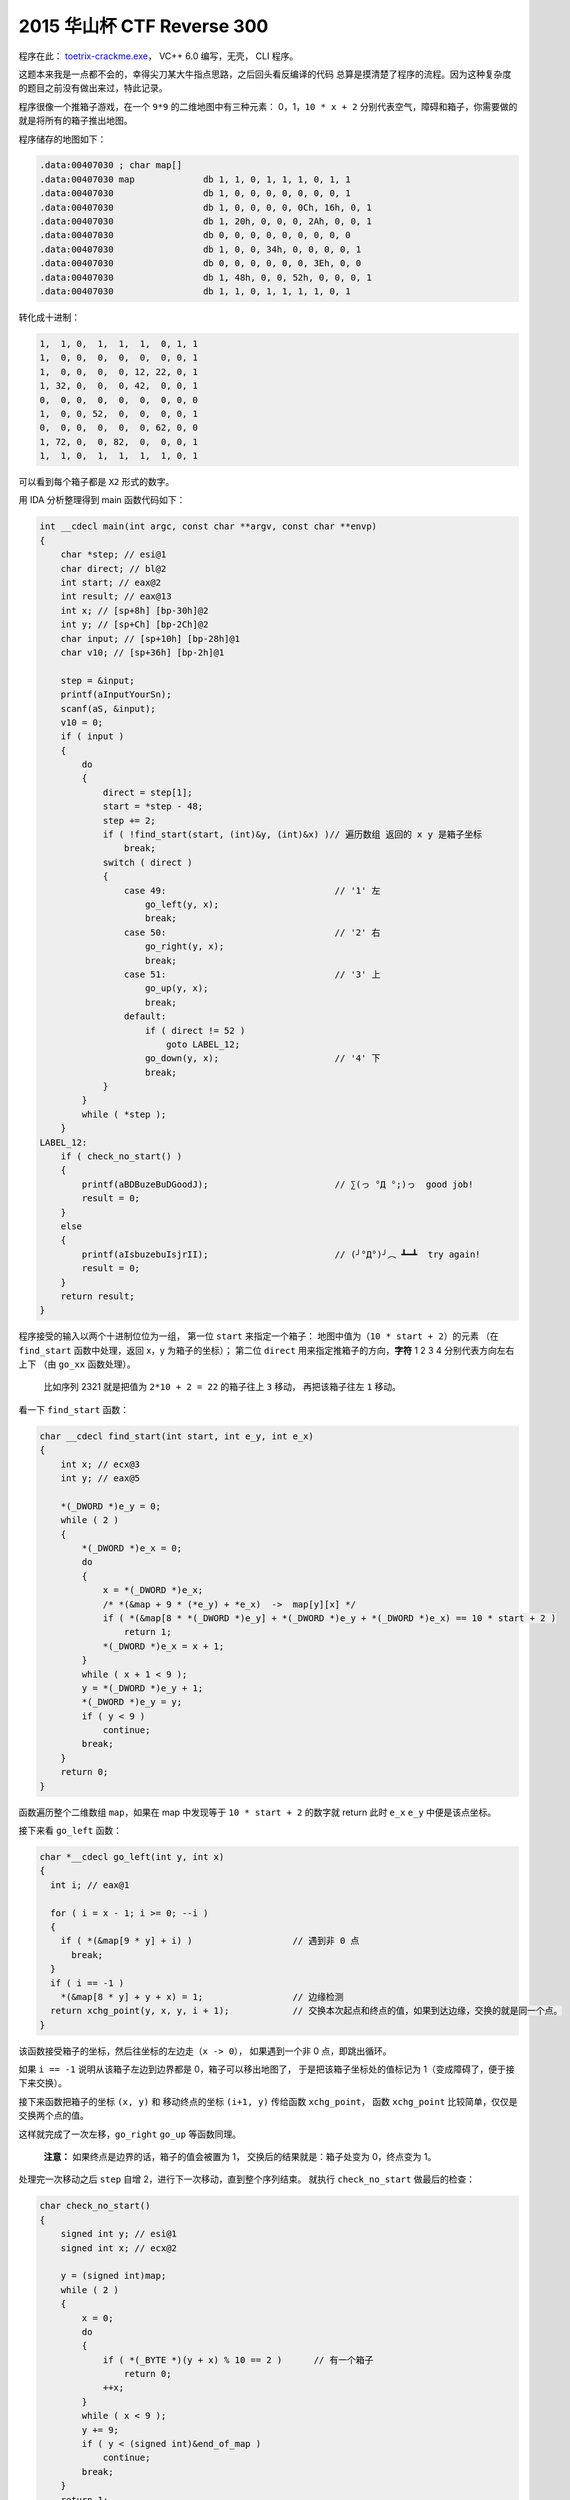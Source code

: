 ========================================
 2015 华山杯 CTF Reverse 300
========================================

.. post:: 2015-11-02
   :tags: CTF
   :author: LA
   :language: zh

程序在此： `toetrix-crackme.exe <http://jianguoyun.com/p/Dbz27p8QtNrvBRiq2w4>`_\ ， VC++ 6.0 编写，无壳， CLI 程序。

这题本来我是一点都不会的，幸得尖刀某大牛指点思路，之后回头看反编译的代码
总算是摸清楚了程序的流程。因为这种复杂度的题目之前没有做出来过，特此记录。

程序很像一个推箱子游戏，在一个 ``9*9`` 的二维地图中有三种元素： 0，1，\ ``10 * x + 2``
分别代表空气，障碍和箱子，你需要做的就是将所有的箱子推出地图。

程序储存的地图如下：

.. code-block:: c-objdump

   .data:00407030 ; char map[]
   .data:00407030 map             db 1, 1, 0, 1, 1, 1, 0, 1, 1
   .data:00407030                 db 1, 0, 0, 0, 0, 0, 0, 0, 1
   .data:00407030                 db 1, 0, 0, 0, 0, 0Ch, 16h, 0, 1
   .data:00407030                 db 1, 20h, 0, 0, 0, 2Ah, 0, 0, 1
   .data:00407030                 db 0, 0, 0, 0, 0, 0, 0, 0, 0
   .data:00407030                 db 1, 0, 0, 34h, 0, 0, 0, 0, 1
   .data:00407030                 db 0, 0, 0, 0, 0, 0, 3Eh, 0, 0
   .data:00407030                 db 1, 48h, 0, 0, 52h, 0, 0, 0, 1
   .data:00407030                 db 1, 1, 0, 1, 1, 1, 1, 0, 1

转化成十进制：

.. code-block::

   1,  1, 0,  1,  1,  1,  0, 1, 1
   1,  0, 0,  0,  0,  0,  0, 0, 1
   1,  0, 0,  0,  0, 12, 22, 0, 1
   1, 32, 0,  0,  0, 42,  0, 0, 1
   0,  0, 0,  0,  0,  0,  0, 0, 0
   1,  0, 0, 52,  0,  0,  0, 0, 1
   0,  0, 0,  0,  0,  0, 62, 0, 0
   1, 72, 0,  0, 82,  0,  0, 0, 1
   1,  1, 0,  1,  1,  1,  1, 0, 1

可以看到每个箱子都是 ``X2`` 形式的数字。

用 IDA 分析整理得到 main 函数代码如下：

.. code-block:: c

   int __cdecl main(int argc, const char **argv, const char **envp)
   {
       char *step; // esi@1
       char direct; // bl@2
       int start; // eax@2
       int result; // eax@13
       int x; // [sp+8h] [bp-30h]@2
       int y; // [sp+Ch] [bp-2Ch]@2
       char input; // [sp+10h] [bp-28h]@1
       char v10; // [sp+36h] [bp-2h]@1

       step = &input;
       printf(aInputYourSn);
       scanf(aS, &input);
       v10 = 0;
       if ( input )
       {
           do
           {
               direct = step[1];
               start = *step - 48;
               step += 2;
               if ( !find_start(start, (int)&y, (int)&x) )// 遍历数组 返回的 x y 是箱子坐标
                   break;
               switch ( direct )
               {
                   case 49:                                // '1' 左
                       go_left(y, x);
                       break;
                   case 50:                                // '2' 右
                       go_right(y, x);
                       break;
                   case 51:                                // '3' 上
                       go_up(y, x);
                       break;
                   default:
                       if ( direct != 52 )
                           goto LABEL_12;
                       go_down(y, x);                      // '4' 下
                       break;
               }
           }
           while ( *step );
       }
   LABEL_12:
       if ( check_no_start() )
       {
           printf(aBDBuzeBuDGoodJ);                        // ∑(っ °Д °;)っ  good job!
           result = 0;
       }
       else
       {
           printf(aIsbuzebuIsjrII);                        // (╯°Д°)╯︵ ┻━┻  try again!
           result = 0;
       }
       return result;
   }

程序接受的输入以两个十进制位位为一组，
第一位 ``start`` 来指定一个箱子： 地图中值为（\ ``10 * start + 2``\ ）的元素
（在 ``find_start`` 函数中处理，返回 x，y 为箱子的坐标）；
第二位 ``direct`` 用来指定推箱子的方向，\ **字符** 1 2 3 4 分别代表方向左右上下
（由 ``go_xx`` 函数处理）。

..

   比如序列 2321 就是把值为 ``2*10 + 2 = 22`` 的箱子往上 ``3`` 移动， 再把该箱子往左 ``1`` 移动。


看一下 ``find_start`` 函数：

.. code-block:: c

   char __cdecl find_start(int start, int e_y, int e_x)
   {
       int x; // ecx@3
       int y; // eax@5

       *(_DWORD *)e_y = 0;
       while ( 2 )
       {
           *(_DWORD *)e_x = 0;
           do
           {
               x = *(_DWORD *)e_x;
               /* *(&map + 9 * (*e_y) + *e_x)  ->  map[y][x] */
               if ( *(&map[8 * *(_DWORD *)e_y] + *(_DWORD *)e_y + *(_DWORD *)e_x) == 10 * start + 2 )
                   return 1;
               *(_DWORD *)e_x = x + 1;
           }
           while ( x + 1 < 9 );
           y = *(_DWORD *)e_y + 1;
           *(_DWORD *)e_y = y;
           if ( y < 9 )
               continue;
           break;
       }
       return 0;
   }

函数遍历整个二维数组 ``map``\ ，如果在 map 中发现等于 ``10 * start + 2`` 的数字就 return
此时 ``e_x`` ``e_y`` 中便是该点坐标。

接下来看 ``go_left`` 函数：

.. code-block:: c

   char *__cdecl go_left(int y, int x)
   {
     int i; // eax@1

     for ( i = x - 1; i >= 0; --i )
     {
       if ( *(&map[9 * y] + i) )                   // 遇到非 0 点
         break;
     }
     if ( i == -1 )
       *(&map[8 * y] + y + x) = 1;                 // 边缘检测
     return xchg_point(y, x, y, i + 1);            // 交换本次起点和终点的值，如果到达边缘，交换的就是同一个点。
   }

该函数接受箱子的坐标，然后往坐标的左边走（\ ``x -> 0``\ ），
如果遇到一个非 0 点，即跳出循环。

如果 ``i == -1`` 说明从该箱子左边到边界都是 0，箱子可以移出地图了，
于是把该箱子坐标处的值标记为 1（变成障碍了，便于接下来交换）。

接下来函数把箱子的坐标 ``(x, y)`` 和 移动终点的坐标 ``(i+1, y)`` 传给函数 ``xchg_point``\ ，
函数 ``xchg_point`` 比较简单，仅仅是交换两个点的值。

这样就完成了一次左移，\ ``go_right`` ``go_up`` 等函数同理。

..

   **注意：** 如果终点是边界的话，箱子的值会被置为 1，
   交换后的结果就是：箱子处变为 0，终点变为 1。


处理完一次移动之后 ``step`` 自增 2，进行下一次移动，直到整个序列结束。
就执行 ``check_no_start`` 做最后的检查：

.. code-block:: c

   char check_no_start()
   {
       signed int y; // esi@1
       signed int x; // ecx@2

       y = (signed int)map;
       while ( 2 )
       {
           x = 0;
           do
           {
               if ( *(_BYTE *)(y + x) % 10 == 2 )      // 有一个箱子
                   return 0;
               ++x;
           }
           while ( x < 9 );
           y += 9;
           if ( y < (signed int)&end_of_map )
               continue;
           break;
       }
       return 1;
   }

检查整个 ``map`` 中是否有形如 ``X2`` 的数字，即是否还有箱子存在，
如果没有的话，返回 1，这就是我们期望的结果。

根据以上流程我们就可以手动算出一个能移除所有箱子的序列，

..

   注意每个箱子移动可以不是连续的，可以先移动一个箱子到一个地方，再去移动另一个。


移动箱子的顺序的和路径如下：

.. code-block::

   62 = 62
   52 = 515351
   82 = 8183
   72 = 7372
   42 = 4441
   12 = 141114
   32 = 3431
   22 = 23
   42 = 4244

因此得到 key： ``625153518183737244411411143431234244``


附上分析时使用的 `idb 数据库 <http://jianguoyun.com/p/DaHaiScQtNrvBRjo2w4>`_

--------------------------------------------------------------------------------

.. isso::
